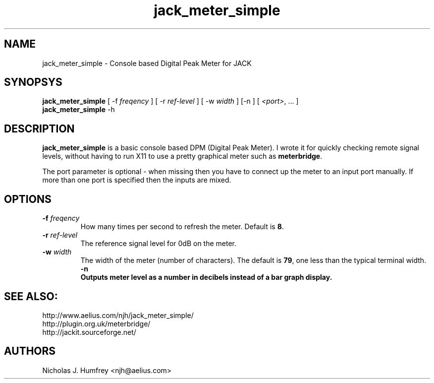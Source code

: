 .TH jack_meter_simple "1" 0.3 "September 2005"
.SH NAME
jack_meter_simple \- Console based Digital Peak Meter for JACK
.SH SYNOPSYS
\fBjack_meter_simple\fR [ \-f \fIfreqency\fR ] [ \-r \fIref-level\fR ]
[ \-w \fIwidth\fR ] [\-n ] [ \fI<port>\fR, ... ]
.br
\fBjack_meter_simple\fR
\-h

.SH DESCRIPTION
\fBjack_meter_simple\fR is a basic console based DPM (Digital Peak Meter).
I wrote it for quickly checking remote signal levels, without having to 
run X11 to use a pretty graphical meter such as \fBmeterbridge\fR.

The port parameter is optional - when missing then you have to connect 
up the meter to an input port manually. 
If more than one port is specified then the inputs are mixed.

.SH OPTIONS
.TP
\fB\-f \fI freqency \fR
.br
How many times per second to refresh the meter. Default is \fB8\fR.
.TP
\fB\-r \fI ref-level \fR
.br
The reference signal level for 0dB on the meter.
.TP
\fB\-w \fI width \fR
.br
The width of the meter (number of characters). The default is \fB79\fR,
one less than the typical terminal width.
\fB\-n
.br
Outputs meter level as a number in decibels instead of a bar graph display. 

.SH SEE ALSO:
.br
http://www.aelius.com/njh/jack_meter_simple/
.br
http://plugin.org.uk/meterbridge/
.br
http://jackit.sourceforge.net/

.SH AUTHORS
Nicholas J. Humfrey <njh@aelius.com>
